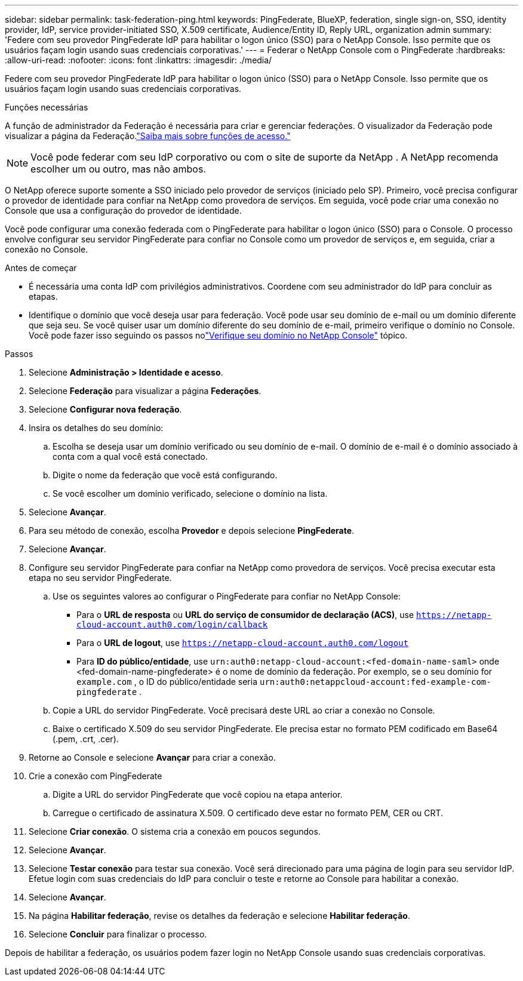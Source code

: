 ---
sidebar: sidebar 
permalink: task-federation-ping.html 
keywords: PingFederate, BlueXP, federation, single sign-on, SSO, identity provider, IdP, service provider-initiated SSO, X.509 certificate, Audience/Entity ID, Reply URL, organization admin 
summary: 'Federe com seu provedor PingFederate IdP para habilitar o logon único (SSO) para o NetApp Console.  Isso permite que os usuários façam login usando suas credenciais corporativas.' 
---
= Federar o NetApp Console com o PingFederate
:hardbreaks:
:allow-uri-read: 
:nofooter: 
:icons: font
:linkattrs: 
:imagesdir: ./media/


[role="lead"]
Federe com seu provedor PingFederate IdP para habilitar o logon único (SSO) para o NetApp Console.  Isso permite que os usuários façam login usando suas credenciais corporativas.

.Funções necessárias
A função de administrador da Federação é necessária para criar e gerenciar federações.  O visualizador da Federação pode visualizar a página da Federação.link:reference-iam-predefined-roles.html["Saiba mais sobre funções de acesso."]


NOTE: Você pode federar com seu IdP corporativo ou com o site de suporte da NetApp .  A NetApp recomenda escolher um ou outro, mas não ambos.

O NetApp oferece suporte somente a SSO iniciado pelo provedor de serviços (iniciado pelo SP).  Primeiro, você precisa configurar o provedor de identidade para confiar na NetApp como provedora de serviços.  Em seguida, você pode criar uma conexão no Console que usa a configuração do provedor de identidade.

Você pode configurar uma conexão federada com o PingFederate para habilitar o logon único (SSO) para o Console.  O processo envolve configurar seu servidor PingFederate para confiar no Console como um provedor de serviços e, em seguida, criar a conexão no Console.

.Antes de começar
* É necessária uma conta IdP com privilégios administrativos.  Coordene com seu administrador do IdP para concluir as etapas.
* Identifique o domínio que você deseja usar para federação.  Você pode usar seu domínio de e-mail ou um domínio diferente que seja seu.  Se você quiser usar um domínio diferente do seu domínio de e-mail, primeiro verifique o domínio no Console.  Você pode fazer isso seguindo os passos nolink:task-federation-verify-domain.html["Verifique seu domínio no NetApp Console"] tópico.


.Passos
. Selecione *Administração > Identidade e acesso*.
. Selecione *Federação* para visualizar a página *Federações*.
. Selecione *Configurar nova federação*.
. Insira os detalhes do seu domínio:
+
.. Escolha se deseja usar um domínio verificado ou seu domínio de e-mail.  O domínio de e-mail é o domínio associado à conta com a qual você está conectado.
.. Digite o nome da federação que você está configurando.
.. Se você escolher um domínio verificado, selecione o domínio na lista.


. Selecione *Avançar*.
. Para seu método de conexão, escolha *Provedor* e depois selecione *PingFederate*.
. Selecione *Avançar*.
. Configure seu servidor PingFederate para confiar na NetApp como provedora de serviços.  Você precisa executar esta etapa no seu servidor PingFederate.
+
.. Use os seguintes valores ao configurar o PingFederate para confiar no NetApp Console:
+
*** Para o *URL de resposta* ou *URL do serviço de consumidor de declaração (ACS)*, use `https://netapp-cloud-account.auth0.com/login/callback`
*** Para o *URL de logout*, use `https://netapp-cloud-account.auth0.com/logout`
*** Para *ID do público/entidade*, use `urn:auth0:netapp-cloud-account:<fed-domain-name-saml>` onde <fed-domain-name-pingfederate> é o nome de domínio da federação.  Por exemplo, se o seu domínio for `example.com` , o ID do público/entidade seria `urn:auth0:netappcloud-account:fed-example-com-pingfederate` .


.. Copie a URL do servidor PingFederate.  Você precisará deste URL ao criar a conexão no Console.
.. Baixe o certificado X.509 do seu servidor PingFederate.  Ele precisa estar no formato PEM codificado em Base64 (.pem, .crt, .cer).


. Retorne ao Console e selecione *Avançar* para criar a conexão.
. Crie a conexão com PingFederate
+
.. Digite a URL do servidor PingFederate que você copiou na etapa anterior.
.. Carregue o certificado de assinatura X.509.  O certificado deve estar no formato PEM, CER ou CRT.


. Selecione *Criar conexão*.  O sistema cria a conexão em poucos segundos.
. Selecione *Avançar*.
. Selecione *Testar conexão* para testar sua conexão.  Você será direcionado para uma página de login para seu servidor IdP.  Efetue login com suas credenciais do IdP para concluir o teste e retorne ao Console para habilitar a conexão.
. Selecione *Avançar*.
. Na página *Habilitar federação*, revise os detalhes da federação e selecione *Habilitar federação*.
. Selecione *Concluir* para finalizar o processo.


Depois de habilitar a federação, os usuários podem fazer login no NetApp Console usando suas credenciais corporativas.
